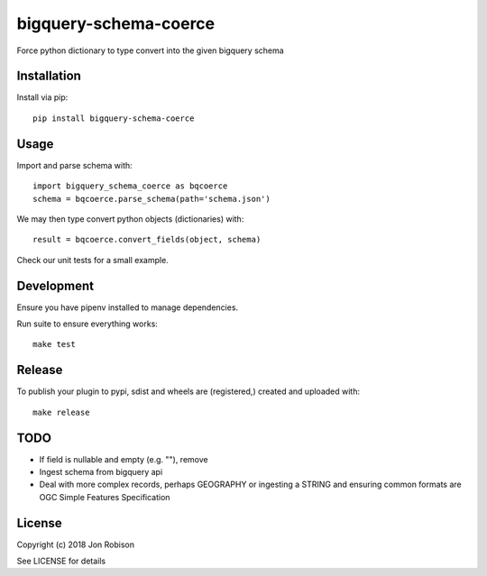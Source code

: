 bigquery-schema-coerce
==============

.. image:: https://badge.fury.io/py/bigquery-schema-coerce.png
    :target: https://badge.fury.io/py/bigquery-schema-coerce

.. image:: https://travis-ci.org/narfman0/bigquery-schema-coerce.png?branch=master
    :target: https://travis-ci.org/narfman0/bigquery-schema-coerce

Force python dictionary to type convert into the given bigquery schema

Installation
------------

Install via pip::

    pip install bigquery-schema-coerce

Usage
-----

Import and parse schema with::

    import bigquery_schema_coerce as bqcoerce
    schema = bqcoerce.parse_schema(path='schema.json')

We may then type convert python objects (dictionaries) with::

    result = bqcoerce.convert_fields(object, schema)

Check our unit tests for a small example.

Development
-----------

Ensure you have pipenv installed to manage dependencies.

Run suite to ensure everything works::

    make test

Release
-------

To publish your plugin to pypi, sdist and wheels are (registered,) created and uploaded with::

    make release

TODO
----

* If field is nullable and empty (e.g. ""), remove
* Ingest schema from bigquery api
* Deal with more complex records, perhaps GEOGRAPHY or ingesting a STRING and
  ensuring common formats are OGC Simple Features Specification

License
-------

Copyright (c) 2018 Jon Robison

See LICENSE for details
